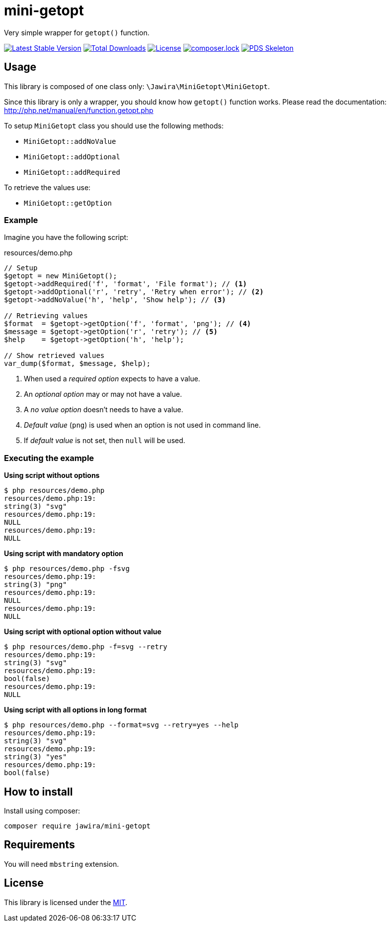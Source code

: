 = mini-getopt

Very simple wrapper for `getopt()` function.

:toc:

image:https://poser.pugx.org/jawira/mini-getopt/v/stable[Latest Stable Version,link=https://packagist.org/packages/jawira/mini-getopt]
image:https://poser.pugx.org/jawira/mini-getopt/downloads[Total Downloads,link=https://packagist.org/packages/jawira/mini-getopt]
image:https://poser.pugx.org/jawira/mini-getopt/license[License,link=https://packagist.org/packages/jawira/mini-getopt]
image:https://poser.pugx.org/jawira/mini-getopt/composerlock[composer.lock,link=https://packagist.org/packages/jawira/mini-getopt]
image:https://img.shields.io/badge/pds-skeleton-blue.svg?style=flat-square[PDS Skeleton,link=https://github.com/php-pds/skeleton]

== Usage

This library is composed of one class only: `\Jawira\MiniGetopt\MiniGetopt`.

Since this library is only a wrapper, you should know how `getopt()` function
works. Please read the documentation: http://php.net/manual/en/function.getopt.php[http://php.net/manual/en/function.getopt.php] 

To setup `MiniGetopt` class you should use the following methods:

* `MiniGetopt::addNoValue`
* `MiniGetopt::addOptional`
* `MiniGetopt::addRequired`

To retrieve the values use:

* `MiniGetopt::getOption`

=== Example

Imagine you have the following script:

.resources/demo.php
[source,php]
----
// Setup
$getopt = new MiniGetopt();
$getopt->addRequired('f', 'format', 'File format'); // <1>
$getopt->addOptional('r', 'retry', 'Retry when error'); // <2>
$getopt->addNoValue('h', 'help', 'Show help'); // <3>

// Retrieving values
$format  = $getopt->getOption('f', 'format', 'png'); // <4>
$message = $getopt->getOption('r', 'retry'); // <5>
$help    = $getopt->getOption('h', 'help');

// Show retrieved values
var_dump($format, $message, $help);
----
<1> When used a _required option_ expects to have a value.
<2> An _optional option_ may or may not have a value.
<3> A _no value option_ doesn't needs to have a value.
<4> _Default value_ (`png`) is used when an option is not used in command line.
<5> If _default value_ is not set, then `null` will be used.

=== Executing the example

*Using script without options*

[source]
----
$ php resources/demo.php
resources/demo.php:19:
string(3) "svg"
resources/demo.php:19:
NULL
resources/demo.php:19:
NULL
----

*Using script with mandatory option*

[source]
----
$ php resources/demo.php -fsvg
resources/demo.php:19:
string(3) "png"
resources/demo.php:19:
NULL
resources/demo.php:19:
NULL
----

*Using script with optional option without value*

[source]
----
$ php resources/demo.php -f=svg --retry
resources/demo.php:19:
string(3) "svg"
resources/demo.php:19:
bool(false)
resources/demo.php:19:
NULL
----

*Using script with all options in long format*

[source]
----
$ php resources/demo.php --format=svg --retry=yes --help
resources/demo.php:19:
string(3) "svg"
resources/demo.php:19:
string(3) "yes"
resources/demo.php:19:
bool(false)
----

== How to install

Install using composer:

[source]
----
composer require jawira/mini-getopt
----

== Requirements

You will need `mbstring` extension.

== License

This library is licensed under the link:LICENSE.md[MIT].